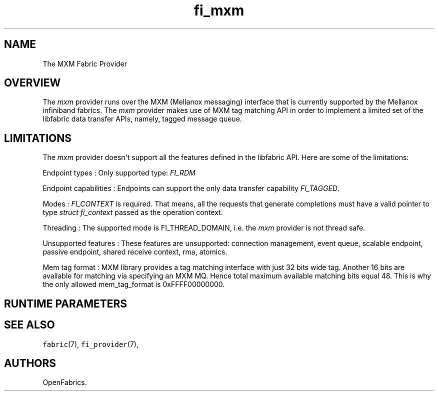 .TH "fi_mxm" "7" "2016\-02\-28" "Libfabric Programmer\[aq]s Manual" "Libfabric v1.3.0"
.SH NAME
.PP
The MXM Fabric Provider
.SH OVERVIEW
.PP
The \f[I]mxm\f[] provider runs over the MXM (Mellanox messaging)
interface that is currently supported by the Mellanox infiniband
fabrics.
The \f[I]mxm\f[] provider makes use of MXM tag matching API in order to
implement a limited set of the libfabric data transfer APIs, namely,
tagged message queue.
.SH LIMITATIONS
.PP
The \f[I]mxm\f[] provider doesn\[aq]t support all the features defined
in the libfabric API.
Here are some of the limitations:
.PP
Endpoint types : Only supported type: \f[I]FI_RDM\f[]
.PP
Endpoint capabilities : Endpoints can support the only data transfer
capability \f[I]FI_TAGGED\f[].
.PP
Modes : \f[I]FI_CONTEXT\f[] is required.
That means, all the requests that generate completions must have a valid
pointer to type \f[I]struct fi_context\f[] passed as the operation
context.
.PP
Threading : The supported mode is FI_THREAD_DOMAIN, i.e.
the \f[I]mxm\f[] provider is not thread safe.
.PP
Unsupported features : These features are unsupported: connection
management, event queue, scalable endpoint, passive endpoint, shared
receive context, rma, atomics.
.PP
Mem tag format : MXM library provides a tag matching interface with just
32 bits wide tag.
Another 16 bits are available for matching via specifying an MXM MQ.
Hence total maximum available matching bits equal 48.
This is why the only allowed mem_tag_format is 0xFFFF00000000.
.SH RUNTIME PARAMETERS
.SH SEE ALSO
.PP
\f[C]fabric\f[](7), \f[C]fi_provider\f[](7),
.SH AUTHORS
OpenFabrics.
